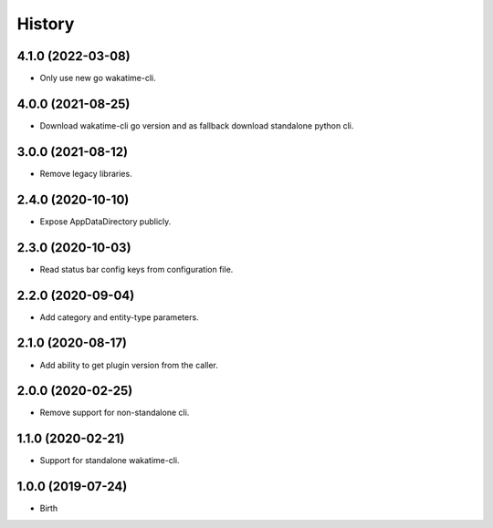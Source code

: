 
History
-------


4.1.0 (2022-03-08)
++++++++++++++++++

- Only use new go wakatime-cli.


4.0.0 (2021-08-25)
++++++++++++++++++

- Download wakatime-cli go version and as fallback download standalone python cli.


3.0.0 (2021-08-12)
++++++++++++++++++

- Remove legacy libraries.


2.4.0 (2020-10-10)
++++++++++++++++++

- Expose AppDataDirectory publicly.


2.3.0 (2020-10-03)
++++++++++++++++++

- Read status bar config keys from configuration file.


2.2.0 (2020-09-04)
++++++++++++++++++

- Add category and entity-type parameters.


2.1.0 (2020-08-17)
++++++++++++++++++

- Add ability to get plugin version from the caller.


2.0.0 (2020-02-25)
++++++++++++++++++

- Remove support for non-standalone cli.


1.1.0 (2020-02-21)
++++++++++++++++++

- Support for standalone wakatime-cli.


1.0.0 (2019-07-24)
++++++++++++++++++

- Birth
